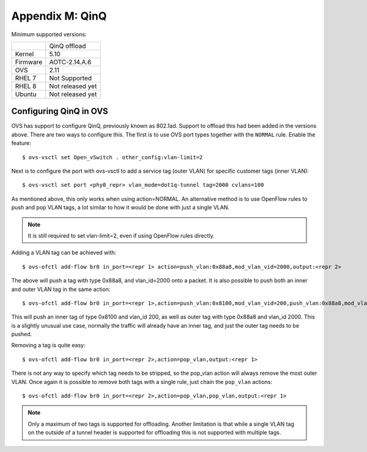 .. highlight:: console

Appendix M: QinQ
================

Minimum supported versions:

+-----------+-------------------------+
|           | QinQ offload            |
+-----------+-------------------------+
| Kernel    | 5.10                    |
+-----------+-------------------------+
| Firmware  | AOTC-2.14.A.6           |
+-----------+-------------------------+
| OVS       | 2.11                    |
+-----------+-------------------------+
| RHEL 7    | Not Supported           |
+-----------+-------------------------+
| RHEL 8    | Not released yet        |
+-----------+-------------------------+
| Ubuntu    | Not released yet        |
+-----------+-------------------------+

Configuring QinQ in OVS
-----------------------

OVS has support to configure QinQ, previously known as 802.1ad. Support to
offload this had been added in the versions above. There are two ways to
configure this. The first is to use OVS port types together with the ``NORMAL``
rule. Enable the feature::

    $ ovs-vsctl set Open_vSwitch . other_config:vlan-limit=2

Next is to configure the port with ovs-vsctl to add a service tag (outer
VLAN) for specific customer tags (inner VLAN)::

    $ ovs-vsctl set port <phy0_repr> vlan_mode=dot1q-tunnel tag=2000 cvlans=100

As mentioned above, this only works when using action=NORMAL. An alternative
method is to use OpenFlow rules to push and pop VLAN tags, a lot similar to how
it would be done with just a single VLAN.

.. note::
    It is still required to set vlan-limit=2, even if using OpenFlow rules
    directly.

Adding a VLAN tag can be achieved with::

    $ ovs-ofctl add-flow br0 in_port=<repr 1> action=push_vlan:0x88a8,mod_vlan_vid=2000,output:<repr 2>

The above will push a tag with type 0x88a8, and vlan_id=2000 onto a packet. It
is also possible to push both an inner and outer VLAN tag in the same action::

    $ ovs-ofctl add-flow br0 in_port=<repr 1>,action=push_vlan:0x8100,mod_vlan_vid=200,push_vlan:0x88a8,mod_vlan_vid=2000,output:<repr 2>

This will push an inner tag of type 0x8100 and vlan_id 200, as well as outer
tag with type 0x88a8 and vlan_id 2000. This is a slightly unusual use case,
normally the traffic will already have an inner tag, and just the outer
tag needs to be pushed.

Removing a tag is quite easy::

    $ ovs-ofctl add-flow br0 in_port=<repr 2>,action=pop_vlan,output:<repr 1>

There is not any way to specify which tag needs to be stripped, so the pop_vlan
action will always remove the most outer VLAN. Once again it is possible to
remove both tags with a single rule, just chain the ``pop_vlan`` actions::

    $ ovs-ofctl add-flow br0 in_port=<repr 2>,action=pop_vlan,pop_vlan,output:<repr 1>

.. note::
    Only a maximum of two tags is supported for offloading. Another limitation
    is that while a single VLAN tag on the outside of a tunnel header is
    supported for offloading this is not supported with multiple tags.
